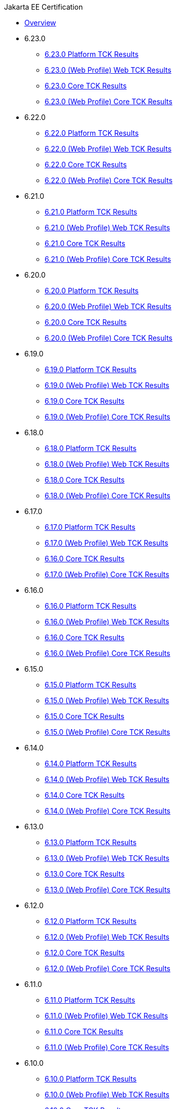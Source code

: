 .Jakarta EE Certification
* xref:Jakarta EE Certification/Overview.adoc[Overview]
* 6.23.0
** xref:Jakarta EE Certification/6.23.0/6.23.0 Platform TCK Results.adoc[6.23.0 Platform TCK Results]
** xref:Jakarta EE Certification/6.23.0/6.23.0 (Web Profile) Web TCK Results.adoc[6.23.0 (Web Profile) Web TCK Results]
** xref:Jakarta EE Certification/6.23.0/6.23.0 Core TCK Results.adoc[6.23.0 Core TCK Results]
** xref:Jakarta EE Certification/6.23.0/6.23.0 (Web Profile) Core TCK Results.adoc[6.23.0 (Web Profile) Core TCK Results]
* 6.22.0
** xref:Jakarta EE Certification/6.22.0/6.22.0 Platform TCK Results.adoc[6.22.0 Platform TCK Results]
** xref:Jakarta EE Certification/6.22.0/6.22.0 (Web Profile) Web TCK Results.adoc[6.22.0 (Web Profile) Web TCK Results]
** xref:Jakarta EE Certification/6.22.0/6.22.0 Core TCK Results.adoc[6.22.0 Core TCK Results]
** xref:Jakarta EE Certification/6.22.0/6.22.0 (Web Profile) Core TCK Results.adoc[6.22.0 (Web Profile) Core TCK Results]
* 6.21.0
** xref:Jakarta EE Certification/6.21.0/6.21.0 Platform TCK Results.adoc[6.21.0 Platform TCK Results]
** xref:Jakarta EE Certification/6.21.0/6.21.0 (Web Profile) Web TCK Results.adoc[6.21.0 (Web Profile) Web TCK Results]
** xref:Jakarta EE Certification/6.21.0/6.21.0 Core TCK Results.adoc[6.21.0 Core TCK Results]
** xref:Jakarta EE Certification/6.21.0/6.21.0 (Web Profile) Core TCK Results.adoc[6.21.0 (Web Profile) Core TCK Results]
* 6.20.0
** xref:Jakarta EE Certification/6.20.0/6.20.0 Platform TCK Results.adoc[6.20.0 Platform TCK Results]
** xref:Jakarta EE Certification/6.20.0/6.20.0 (Web Profile) Web TCK Results.adoc[6.20.0 (Web Profile) Web TCK Results]
** xref:Jakarta EE Certification/6.20.0/6.20.0 Core TCK Results.adoc[6.20.0 Core TCK Results]
** xref:Jakarta EE Certification/6.20.0/6.20.0 (Web Profile) Core TCK Results.adoc[6.20.0 (Web Profile) Core TCK Results]
* 6.19.0
** xref:Jakarta EE Certification/6.19.0/6.19.0 Platform TCK Results.adoc[6.19.0 Platform TCK Results]
** xref:Jakarta EE Certification/6.19.0/6.19.0 (Web Profile) Web TCK Results.adoc[6.19.0 (Web Profile) Web TCK Results]
** xref:Jakarta EE Certification/6.19.0/6.19.0 Core TCK Results.adoc[6.19.0 Core TCK Results]
** xref:Jakarta EE Certification/6.19.0/6.19.0 (Web Profile) Core TCK Results.adoc[6.19.0 (Web Profile) Core TCK Results]
* 6.18.0
** xref:Jakarta EE Certification/6.18.0/6.18.0 Platform TCK Results.adoc[6.18.0 Platform TCK Results]
** xref:Jakarta EE Certification/6.18.0/6.18.0 (Web Profile) Web TCK Results.adoc[6.18.0 (Web Profile) Web TCK Results]
** xref:Jakarta EE Certification/6.18.0/6.18.0 Core TCK Results.adoc[6.18.0 Core TCK Results]
** xref:Jakarta EE Certification/6.18.0/6.18.0 (Web Profile) Core TCK Results.adoc[6.18.0 (Web Profile) Core TCK Results]
* 6.17.0
** xref:Jakarta EE Certification/6.17.0/6.17.0 Platform TCK Results.adoc[6.17.0 Platform TCK Results]
** xref:Jakarta EE Certification/6.17.0/6.17.0 (Web Profile) Web TCK Results.adoc[6.17.0 (Web Profile) Web TCK Results]
** xref:Jakarta EE Certification/6.17.0/6.17.0 Core TCK Results.adoc[6.16.0 Core TCK Results]
** xref:Jakarta EE Certification/6.17.0/6.17.0 (Web Profile) Core TCK Results.adoc[6.17.0 (Web Profile) Core TCK Results]
* 6.16.0
** xref:Jakarta EE Certification/6.16.0/6.16.0 Platform TCK Results.adoc[6.16.0 Platform TCK Results]
** xref:Jakarta EE Certification/6.16.0/6.16.0 (Web Profile) Web TCK Results.adoc[6.16.0 (Web Profile) Web TCK Results]
** xref:Jakarta EE Certification/6.16.0/6.16.0 Core TCK Results.adoc[6.16.0 Core TCK Results]
** xref:Jakarta EE Certification/6.16.0/6.16.0 (Web Profile) Core TCK Results.adoc[6.16.0 (Web Profile) Core TCK Results]
* 6.15.0
** xref:Jakarta EE Certification/6.15.0/6.15.0 Platform TCK Results.adoc[6.15.0 Platform TCK Results]
** xref:Jakarta EE Certification/6.15.0/6.15.0 (Web Profile) Web TCK Results.adoc[6.15.0 (Web Profile) Web TCK Results]
** xref:Jakarta EE Certification/6.15.0/6.15.0 Core TCK Results.adoc[6.15.0 Core TCK Results]
** xref:Jakarta EE Certification/6.15.0/6.15.0 (Web Profile) Core TCK Results.adoc[6.15.0 (Web Profile) Core TCK Results]
* 6.14.0
** xref:Jakarta EE Certification/6.14.0/6.14.0 Platform TCK Results.adoc[6.14.0 Platform TCK Results]
** xref:Jakarta EE Certification/6.14.0/6.14.0 (Web Profile) Web TCK Results.adoc[6.14.0 (Web Profile) Web TCK Results]
** xref:Jakarta EE Certification/6.14.0/6.14.0 Core TCK Results.adoc[6.14.0 Core TCK Results]
** xref:Jakarta EE Certification/6.14.0/6.14.0 (Web Profile) Core TCK Results.adoc[6.14.0 (Web Profile) Core TCK Results]
* 6.13.0
** xref:Jakarta EE Certification/6.13.0/6.13.0 Platform TCK Results.adoc[6.13.0 Platform TCK Results]
** xref:Jakarta EE Certification/6.13.0/6.13.0 (Web Profile) Web TCK Results.adoc[6.13.0 (Web Profile) Web TCK Results]
** xref:Jakarta EE Certification/6.13.0/6.13.0 Core TCK Results.adoc[6.13.0 Core TCK Results]
** xref:Jakarta EE Certification/6.13.0/6.13.0 (Web Profile) Core TCK Results.adoc[6.13.0 (Web Profile) Core TCK Results]
* 6.12.0
** xref:Jakarta EE Certification/6.12.0/6.12.0 Platform TCK Results.adoc[6.12.0 Platform TCK Results]
** xref:Jakarta EE Certification/6.12.0/6.12.0 (Web Profile) Web TCK Results.adoc[6.12.0 (Web Profile) Web TCK Results]
** xref:Jakarta EE Certification/6.12.0/6.12.0 Core TCK Results.adoc[6.12.0 Core TCK Results]
** xref:Jakarta EE Certification/6.12.0/6.12.0 (Web Profile) Core TCK Results.adoc[6.12.0 (Web Profile) Core TCK Results]
* 6.11.0
** xref:Jakarta EE Certification/6.11.0/6.11.0 Platform TCK Results.adoc[6.11.0 Platform TCK Results]
** xref:Jakarta EE Certification/6.11.0/6.11.0 (Web Profile) Web TCK Results.adoc[6.11.0 (Web Profile) Web TCK Results]
** xref:Jakarta EE Certification/6.11.0/6.11.0 Core TCK Results.adoc[6.11.0 Core TCK Results]
** xref:Jakarta EE Certification/6.11.0/6.11.0 (Web Profile) Core TCK Results.adoc[6.11.0 (Web Profile) Core TCK Results]
* 6.10.0
** xref:Jakarta EE Certification/6.10.0/6.10.0 Platform TCK Results.adoc[6.10.0 Platform TCK Results]
** xref:Jakarta EE Certification/6.10.0/6.10.0 (Web Profile) Web TCK Results.adoc[6.10.0 (Web Profile) Web TCK Results]
** xref:Jakarta EE Certification/6.10.0/6.10.0 Core TCK Results.adoc[6.10.0 Core TCK Results]
** xref:Jakarta EE Certification/6.10.0/6.10.0 (Web Profile) Core TCK Results.adoc[6.10.0 (Web Profile) Core TCK Results]
* 6.9.0
** xref:Jakarta EE Certification/6.9.0/6.9.0 Platform TCK Results.adoc[6.9.0 Platform TCK Results]
** xref:Jakarta EE Certification/6.9.0/6.9.0 (Web Profile) Web TCK Results.adoc[6.9.0 (Web Profile) Web TCK Results]
** xref:Jakarta EE Certification/6.9.0/6.9.0 Core TCK Results.adoc[6.9.0 Core TCK Results]
** xref:Jakarta EE Certification/6.9.0/6.9.0 (Web Profile) Core TCK Results.adoc[6.9.0 (Web Profile) Core TCK Results]
* 6.8.0
** xref:Jakarta EE Certification/6.8.0/6.8.0 Platform TCK Results.adoc[6.8.0 Platform TCK Results]
** xref:Jakarta EE Certification/6.8.0/6.8.0 (Web Profile) Web TCK Results.adoc[6.8.0 (Web Profile) Web TCK Results]
** xref:Jakarta EE Certification/6.8.0/6.8.0 Core TCK Results.adoc[6.8.0 Core TCK Results]
** xref:Jakarta EE Certification/6.8.0/6.8.0 (Web Profile) Core TCK Results.adoc[6.8.0 (Web Profile) Core TCK Results]
* 6.7.0
** xref:Jakarta EE Certification/6.7.0/6.7.0 Platform TCK Results.adoc[6.7.0 Platform TCK Results]
** xref:Jakarta EE Certification/6.7.0/6.7.0 (Web Profile) Web TCK Results.adoc[6.7.0 (Web Profile) Web TCK Results]
** xref:Jakarta EE Certification/6.7.0/6.7.0 Core TCK Results.adoc[6.7.0 Core TCK Results]
** xref:Jakarta EE Certification/6.7.0/6.7.0 (Web Profile) Core TCK Results.adoc[6.7.0 (Web Profile) Core TCK Results]
* 6.6.0
** xref:Jakarta EE Certification/6.6.0/6.6.0 Platform TCK Results.adoc[6.6.0 Platform TCK Results]
** xref:Jakarta EE Certification/6.6.0/6.6.0 (Web Profile) Web TCK Results.adoc[6.6.0 (Web Profile) Web TCK Results]
** xref:Jakarta EE Certification/6.6.0/6.6.0 Core TCK Results.adoc[6.6.0 Core TCK Results]
** xref:Jakarta EE Certification/6.6.0/6.6.0 (Web Profile) Core TCK Results.adoc[6.6.0 (Web Profile) Core TCK Results]
* 6.5.0
** xref:Jakarta EE Certification/6.5.0/6.5.0 Platform TCK Results.adoc[6.5.0 Platform TCK Results]
** xref:Jakarta EE Certification/6.5.0/6.5.0 (Web Profile) Web TCK Results.adoc[6.5.0 (Web Profile) Web TCK Results]
** xref:Jakarta EE Certification/6.5.0/6.5.0 Core TCK Results.adoc[6.5.0 Core TCK Results]
** xref:Jakarta EE Certification/6.5.0/6.5.0 (Web Profile) Core TCK Results.adoc[6.5.0 (Web Profile) Core TCK Results]
* 6.4.0
** xref:Jakarta EE Certification/6.4.0/6.4.0 Platform TCK Results.adoc[6.4.0 Platform TCK Results]
** xref:Jakarta EE Certification/6.4.0/6.4.0 (Web Profile) Web TCK Results.adoc[6.4.0 (Web Profile) Web TCK Results]
** xref:Jakarta EE Certification/6.4.0/6.4.0 Core TCK Results.adoc[6.4.0 Core TCK Results]
** xref:Jakarta EE Certification/6.4.0/6.4.0 (Web Profile) Core TCK Results.adoc[6.4.0 (Web Profile) Core TCK Results]
* 6.3.0
** xref:Jakarta EE Certification/6.3.0/6.3.0 Platform TCK Results.adoc[6.3.0 Platform TCK Results]
** xref:Jakarta EE Certification/6.3.0/6.3.0 (Web Profile) Web TCK Results.adoc[6.3.0 (Web Profile) Web TCK Results]
** xref:Jakarta EE Certification/6.3.0/6.3.0 Core TCK Results.adoc[6.3.0 Core TCK Results]
** xref:Jakarta EE Certification/6.3.0/6.3.0 (Web Profile) Core TCK Results.adoc[6.3.0 (Web Profile) Core TCK Results]
* 6.2.0
** xref:Jakarta EE Certification/6.2.0/6.2.0 Platform TCK Results.adoc[6.2.0 Platform TCK Results]
** xref:Jakarta EE Certification/6.2.0/6.2.0 (Web Profile) Web TCK Results.adoc[6.2.0 (Web Profile) Web TCK Results]
** xref:Jakarta EE Certification/6.2.0/6.2.0 Core TCK Results.adoc[6.2.0 Core TCK Results]
** xref:Jakarta EE Certification/6.2.0/6.2.0 (Web Profile) Core TCK Results.adoc[6.2.0 (Web Profile) Core TCK Results]
* 6.1.0
** xref:Jakarta EE Certification/6.1.0/6.1.0 Platform TCK Results.adoc[6.1.0 Platform TCK Results]
** xref:Jakarta EE Certification/6.1.0/6.1.0 (Web Profile) Web TCK Results.adoc[6.1.0 (Web Profile) Web TCK Results]
** xref:Jakarta EE Certification/6.1.0/6.1.0 Core TCK Results.adoc[6.1.0 Core TCK Results]
** xref:Jakarta EE Certification/6.1.0/6.1.0 (Web Profile) Core TCK Results.adoc[6.1.0 (Web Profile) Core TCK Results]
* 6.0.0
** xref:Jakarta EE Certification/6.0.0/6.0.0 Platform TCK Results.adoc[6.0.0 Platform TCK Results]
** xref:Jakarta EE Certification/6.0.0/6.0.0 Web TCK Results.adoc[6.0.0 Web TCK Results]
** xref:Jakarta EE Certification/6.0.0/6.0.0 Core TCK Results.adoc[6.0.0 Core TCK Results]
** xref:Jakarta EE Certification/6.0.0/6.0.0 (Web Profile) Core TCK Results.adoc[6.0.0 (Web Profile) Core TCK Results]
